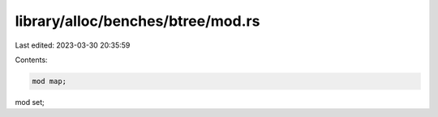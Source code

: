 library/alloc/benches/btree/mod.rs
==================================

Last edited: 2023-03-30 20:35:59

Contents:

.. code-block:: rs

    mod map;
mod set;


